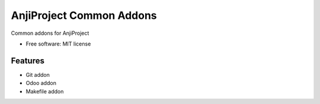 =========================
AnjiProject Common Addons
=========================


.. image:: https://img.shields.io/pypi/v/anji-core.svg
        :target: https://pypi.python.org/pypi/anji_common_addons

Common addons for AnjiProject


* Free software: MIT license


Features
--------

* Git addon
* Odoo addon
* Makefile addon


